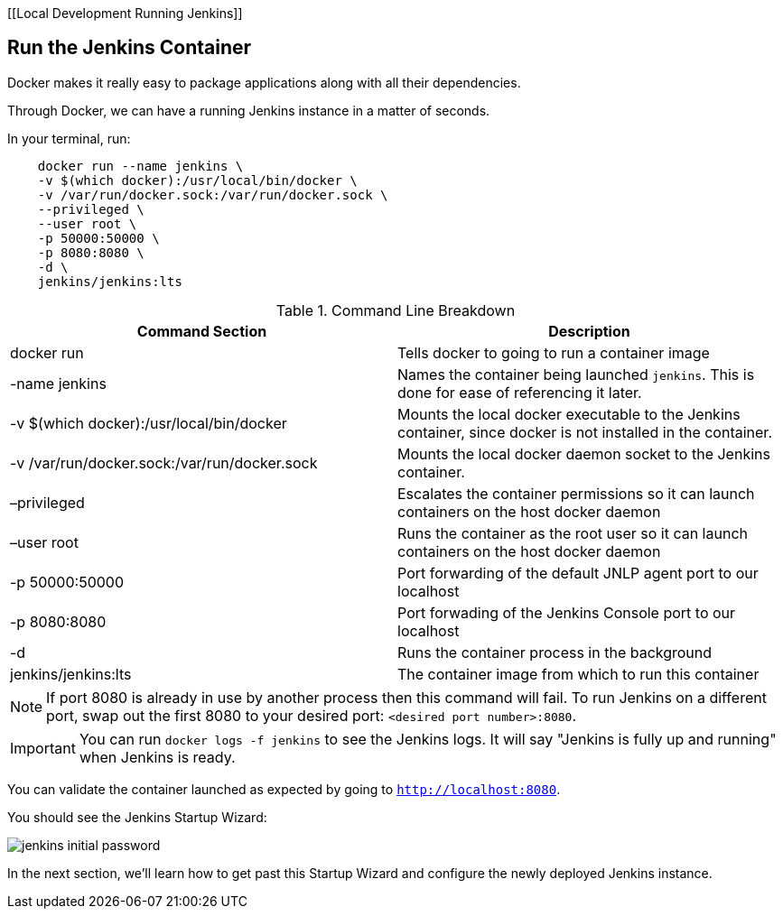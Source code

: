 [[Local Development Running Jenkins]]

== Run the Jenkins Container

Docker makes it really easy to package applications along with all their dependencies. 

Through Docker, we can have a running Jenkins instance in a matter of seconds. 

In your terminal, run: 

....
    docker run --name jenkins \
    -v $(which docker):/usr/local/bin/docker \
    -v /var/run/docker.sock:/var/run/docker.sock \
    --privileged \
    --user root \
    -p 50000:50000 \
    -p 8080:8080 \
    -d \
    jenkins/jenkins:lts
....

[%header ,cols=2*]
.Command Line Breakdown
|===
|Command Section
|Description

|docker run
|Tells docker to going to run a container image

|-name jenkins
|Names the container being launched `jenkins`. This is done for ease of referencing it later.

|-v $(which docker):/usr/local/bin/docker
|Mounts the local docker executable to the Jenkins container, since docker is not installed in the container.

|-v /var/run/docker.sock:/var/run/docker.sock
|Mounts the local docker daemon socket to the Jenkins container.

|–privileged
|Escalates the container permissions so it can launch containers on the host docker daemon

|–user root
|Runs the container as the root user so it can launch containers on the host docker daemon

|-p 50000:50000
|Port forwarding of the default JNLP agent port to our localhost

|-p 8080:8080
|Port forwading of the Jenkins Console port to our localhost

|-d
|Runs the container process in the background

|jenkins/jenkins:lts
|The container image from which to run this container
|===

NOTE: If port 8080 is already in use by another process then this command will fail.  To run Jenkins on a different port, swap out the first 8080 to your desired port: ``<desired port number>:8080``.  

IMPORTANT: You can run ``docker logs -f jenkins`` to see the Jenkins logs.  It will say "Jenkins is fully up and running" when Jenkins is ready.

You can validate the container launched as expected by going to ``http://localhost:8080``. 

You should see the Jenkins Startup Wizard: 

image::../../../images/learning-labs/local-development/jenkins_initial_password.png[align="center"]

In the next section, we'll learn how to get past this Startup Wizard and configure the newly deployed Jenkins instance. 